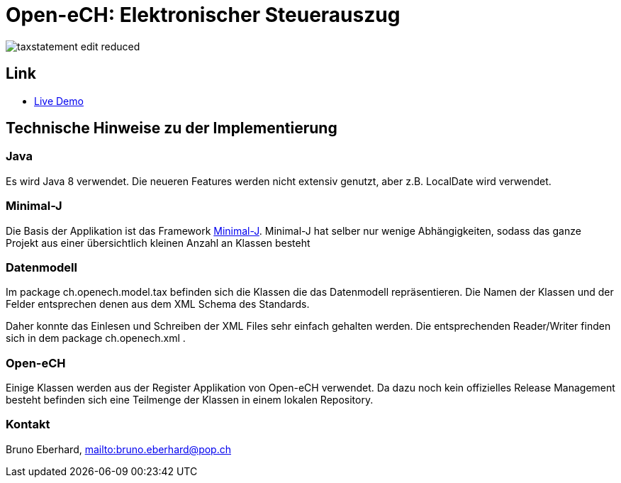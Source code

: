 = Open-eCH: Elektronischer Steuerauszug

image::doc/taxstatement-edit-reduced.png[]

== Link
* link:https://openech-taxstatement.herokuapp.com/[Live Demo]
 
== Technische Hinweise zu der Implementierung

=== Java

Es wird Java 8 verwendet. Die neueren Features werden nicht extensiv genutzt, aber z.B. LocalDate wird verwendet.

=== Minimal-J

Die Basis der Applikation ist das Framework link:http://minimal-j.org[Minimal-J]. Minimal-J hat selber nur wenige
Abhängigkeiten, sodass das ganze Projekt aus einer übersichtlich kleinen Anzahl an Klassen besteht

=== Datenmodell

Im package ch.openech.model.tax befinden sich die Klassen die das Datenmodell repräsentieren. Die Namen der
Klassen und der Felder entsprechen denen aus dem XML Schema des Standards.

Daher konnte das Einlesen und Schreiben der XML Files sehr einfach gehalten werden. Die entsprechenden Reader/Writer
finden sich in dem package ch.openech.xml .

=== Open-eCH

Einige Klassen werden aus der Register Applikation von Open-eCH verwendet. Da dazu noch kein offizielles Release
Management besteht befinden sich eine Teilmenge der Klassen in einem lokalen Repository.

=== Kontakt

Bruno Eberhard, link:mailto:bruno.eberhard@pop.ch[mailto:bruno.eberhard@pop.ch] 